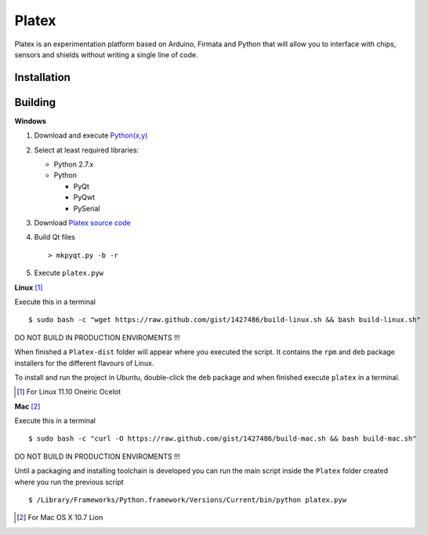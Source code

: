 Platex
======

Platex is an experimentation platform based on Arduino, Firmata and Python that will allow you to interface with chips, sensors and shields without writing a single line of code.

Installation
--------



Building
--------

**Windows**

#. Download and execute `Python(x,y)`_

#. Select at least required libraries:

   - Python 2.7.x
   - Python

     - PyQt
     - PyQwt
     - PySerial

#. Download `Platex source code`_

#. Build Qt files ::

   > mkpyqt.py -b -r

#. Execute ``platex.pyw``

**Linux** [#]_

Execute this in a terminal ::

$ sudo bash -c "wget https://raw.github.com/gist/1427486/build-linux.sh && bash build-linux.sh"

DO NOT BUILD IN PRODUCTION ENVIROMENTS !!!

When finished a ``Platex-dist`` folder will appear where you executed the script. It contains the ``rpm`` and ``deb`` package installers for the different flavours of Linux.

To install and run the project in Ubuntu, double-click the ``deb`` package and when finished execute ``platex`` in a terminal.

.. [#] For Linux 11.10 Oneiric Ocelot

**Mac** [#]_

Execute this in a terminal ::

$ sudo bash -c "curl -O https://raw.github.com/gist/1427486/build-mac.sh && bash build-mac.sh"

DO NOT BUILD IN PRODUCTION ENVIROMENTS !!!

Until a packaging and installing toolchain is developed you can run the main script inside the ``Platex`` folder created where you run the previous script ::

$ /Library/Frameworks/Python.framework/Versions/Current/bin/python platex.pyw

.. [#] For Mac OS X 10.7 Lion

.. _Arduino software: http://code.google.com/p/arduino/wiki/Arduino1
.. _Python(x,y): http://python.org/ftp/python/2.7.2/python-2.7.2.msi
.. _Platex source code: https://github.com/chiva/Platex/downloads
.. _PyQwt source code: http://prdownloads.sourceforge.net/pyqwt/PyQwt-5.2.0.tar.gz?download